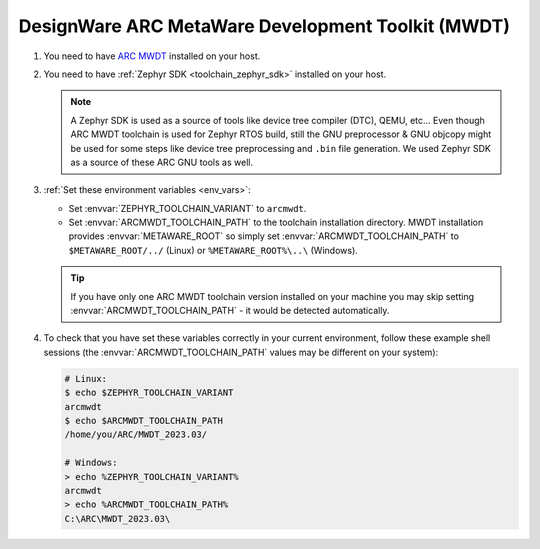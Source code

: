 .. _toolchain_designware_arc_mwdt:

DesignWare ARC MetaWare Development Toolkit (MWDT)
##################################################

#. You need to have `ARC MWDT <https://www.synopsys.com/dw/ipdir.php?ds=sw_metaware>`_ installed on
   your host.

#. You need to have :ref:`Zephyr SDK <toolchain_zephyr_sdk>` installed on your host.

   .. note::
      A Zephyr SDK is used as a source of tools like device tree compiler (DTC), QEMU, etc...
      Even though ARC MWDT toolchain is used for Zephyr RTOS build, still the GNU preprocessor & GNU
      objcopy might be used for some steps like device tree preprocessing and ``.bin`` file
      generation. We used Zephyr SDK as a source of these ARC GNU tools as well.

#. :ref:`Set these environment variables <env_vars>`:

   - Set :envvar:`ZEPHYR_TOOLCHAIN_VARIANT` to ``arcmwdt``.
   - Set :envvar:`ARCMWDT_TOOLCHAIN_PATH` to the toolchain installation directory. MWDT installation
     provides :envvar:`METAWARE_ROOT` so simply set :envvar:`ARCMWDT_TOOLCHAIN_PATH` to
     ``$METAWARE_ROOT/../`` (Linux) or ``%METAWARE_ROOT%\..\`` (Windows).

   .. tip::
      If you have only one ARC MWDT toolchain version installed on your machine you may skip setting
      :envvar:`ARCMWDT_TOOLCHAIN_PATH` - it would be detected automatically.

#. To check that you have set these variables correctly in your current
   environment, follow these example shell sessions (the
   :envvar:`ARCMWDT_TOOLCHAIN_PATH` values may be different on your system):

   .. code-block:: console

      # Linux:
      $ echo $ZEPHYR_TOOLCHAIN_VARIANT
      arcmwdt
      $ echo $ARCMWDT_TOOLCHAIN_PATH
      /home/you/ARC/MWDT_2023.03/

      # Windows:
      > echo %ZEPHYR_TOOLCHAIN_VARIANT%
      arcmwdt
      > echo %ARCMWDT_TOOLCHAIN_PATH%
      C:\ARC\MWDT_2023.03\
